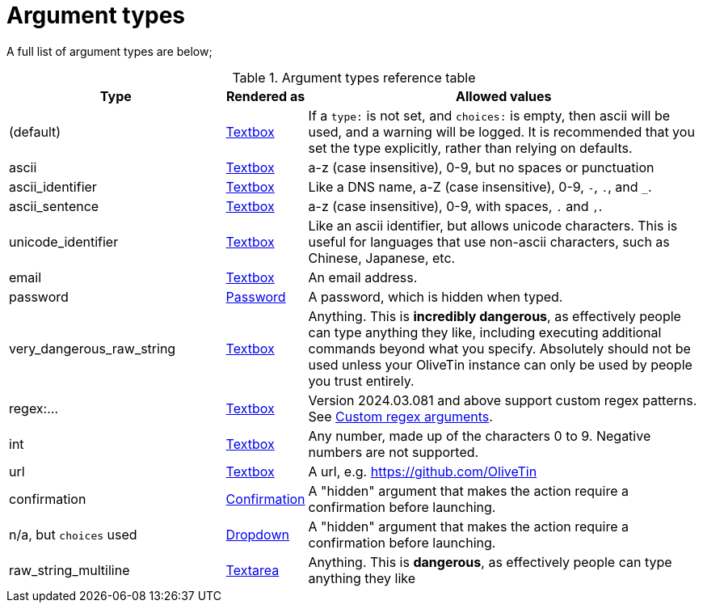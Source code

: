 [#arg-types]
= Argument types

A full list of argument types are below;

.Argument types reference table
[%header,cols="1,0,2"]
|===
| Type                        | Rendered as                       | Allowed values
| (default)                   | xref:args/input.adoc[Textbox]           | If a `type:` is not set, and `choices:` is empty, then ascii will be used, and a warning will be logged. It is recommended that you set the type explicitly, rather than relying on defaults.
| ascii                       | xref:args/input.adoc[Textbox]           | a-z (case insensitive), 0-9, but no spaces or punctuation
| ascii_identifier            | xref:args/input.adoc[Textbox]           | Like a DNS name, a-Z (case insensitive), 0-9, `-`, `.`, and `_`. 
| ascii_sentence              | xref:args/input.adoc[Textbox]           | a-z (case insensitive), 0-9, with spaces, `.` and `,`. 
| unicode_identifier          | xref:args/input.adoc[Textbox]           | Like an ascii identifier, but allows unicode characters. This is useful for languages that use non-ascii characters, such as Chinese, Japanese, etc.
| email                       | xref:args/input.adoc[Textbox]           | An email address.
| password                    | xref:args/password.adoc[Password]       | A password, which is hidden when typed.
| very_dangerous_raw_string   | xref:args/input.adoc[Textbox]           | Anything. This is **incredibly dangerous**, as effectively people can type anything they like, including executing additional commands beyond what you specify. Absolutely should not be used unless your OliveTin instance can only be used by people you trust entirely.
| regex:...                   | xref:args/input.adoc[Textbox]           | Version 2024.03.081 and above support custom regex patterns. See xref:args/regex.adoc[Custom regex arguments].
| int                         | xref:args/input.adoc[Textbox]           | Any number, made up of the characters 0 to 9. Negative numbers are not supported.
| url                         | xref:args/input.adoc[Textbox]           | A url, e.g. https://github.com/OliveTin
| confirmation                | xref:args/input_confirmation.adoc[Confirmation] | A "hidden" argument that makes the action require a confirmation before launching.
| n/a, but `choices` used     | xref:args/input_dropdown.adoc[Dropdown]         | A "hidden" argument that makes the action require a confirmation before launching.
| raw_string_multiline        | xref:args/input_textarea.adoc[Textarea]         | Anything. This is **dangerous**, as effectively people can type anything they like
|===



